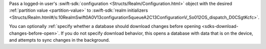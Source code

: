 Pass a logged-in user's :swift-sdk:`configuration <Structs/Realm/Configuration.html>` 
object with the desired :ref:`partition value <partition-value>` to 
:swift-sdk:`realm initializers 
<Structs/Realm.html#/s:10RealmSwift0A0V13configuration5queueA2C13ConfigurationV_So012OS_dispatch_D0CSgtKcfc>`.

You can optionally :ref:`specify whether a database should download 
changes before opening <sdks-download-changes-before-open>`. If you do not
specify download behavior, this opens a database with data that is on
the device, and attempts to sync changes in the background.
